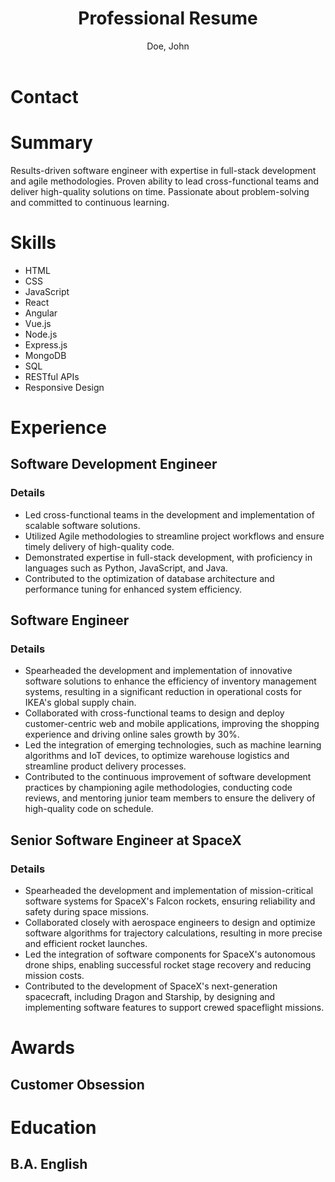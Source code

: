 #+title:Professional Resume
#+author: Doe, John
* Contact
  :PROPERTIES:
  :ID:       ecf29eaa-72c0-488f-8354-e3c983e11b8a
  :EMAIL: foo@bar.baz
  :PHONE: 5553334333
  :WEBSITE: example.com
  :NAME_LAST: Doe
  :NAME_FIRST: John
  :CITY: Spokane
  :STATE: WA
  :GITHUB: octocat
  :LINKEDIN: johndoebar
  :END:
* Summary
Results-driven software engineer with expertise in full-stack development and agile methodologies. Proven ability to lead cross-functional teams and deliver high-quality solutions on time. Passionate about problem-solving and committed to continuous learning.
* Skills
  - HTML
  - CSS
  - JavaScript
  - React
  - Angular
  - Vue.js
  - Node.js
  - Express.js
  - MongoDB
  - SQL
  - RESTful APIs
  - Responsive Design 
* Experience
** Software Development Engineer
   :PROPERTIES:
   :ID:       c10f63cd-daf0-424b-997e-9c46e6f961df
   :COMPANY:  AWS
   :START_DATE:    [2022-05-20 Fri]
   :END_DATE:     [2022-09-30 Fri]
   :LOCATION: Boston, MA
   :REMOTE:   t
   :END:
*** Details
- Led cross-functional teams in the development and implementation of scalable software solutions.
- Utilized Agile methodologies to streamline project workflows and ensure timely delivery of high-quality code.
- Demonstrated expertise in full-stack development, with proficiency in languages such as Python, JavaScript, and Java.
- Contributed to the optimization of database architecture and performance tuning for enhanced system efficiency.
** Software Engineer
   :PROPERTIES:
   :ID:       1
   :ORDERED:  t
   :COMPANY:  IKEA
   :START_DATE: [2020-07-01 Wed]
   :END_DATE: [2022-04-03 Sun]
   :LOCATION: Oakland, CA
   :REMOTE:   t
   :END:
*** Details
- Spearheaded the development and implementation of innovative software solutions to enhance the efficiency of inventory management systems, resulting in a significant reduction in operational costs for IKEA's global supply chain.
- Collaborated with cross-functional teams to design and deploy customer-centric web and mobile applications, improving the shopping experience and driving online sales growth by 30%.
- Led the integration of emerging technologies, such as machine learning algorithms and IoT devices, to optimize warehouse logistics and streamline product delivery processes.
- Contributed to the continuous improvement of software development practices by championing agile methodologies, conducting code reviews, and mentoring junior team members to ensure the delivery of high-quality code on schedule.
** Senior Software Engineer at SpaceX
   :PROPERTIES:
   :ID:       4
   :ORDERED:  t
   :COMPANY:  SpaceX
   :START_DATE: [2018-06-01 Fri]
   :END_DATE: [2022-09-30 Fri]
   :LOCATION: Hawthorne, CA
   :REMOTE:   nil
   :END:
*** Details
- Spearheaded the development and implementation of mission-critical software systems for SpaceX's Falcon rockets, ensuring reliability and safety during space missions.
- Collaborated closely with aerospace engineers to design and optimize software algorithms for trajectory calculations, resulting in more precise and efficient rocket launches.
- Led the integration of software components for SpaceX's autonomous drone ships, enabling successful rocket stage recovery and reducing mission costs.
- Contributed to the development of SpaceX's next-generation spacecraft, including Dragon and Starship, by designing and implementing software features to support crewed spaceflight missions.
* Awards
** Customer Obsession
   :PROPERTIES:
   :ID:       1
   :ISS:      Amazon
   :YEAR:     2022
   :END:
* Education
** B.A. English
   :PROPERTIES:
   :ID:       1
   :LOCATION: New York, NY
   :ISS:      Fordham University
   :YEAR:     2012
   :END:
